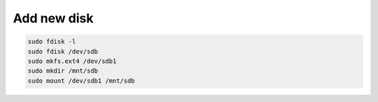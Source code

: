 Add new disk
============

.. code-block:: bash

   sudo fdisk -l
   sudo fdisk /dev/sdb
   sudo mkfs.ext4 /dev/sdb1
   sudo mkdir /mnt/sdb
   sudo mount /dev/sdb1 /mnt/sdb

